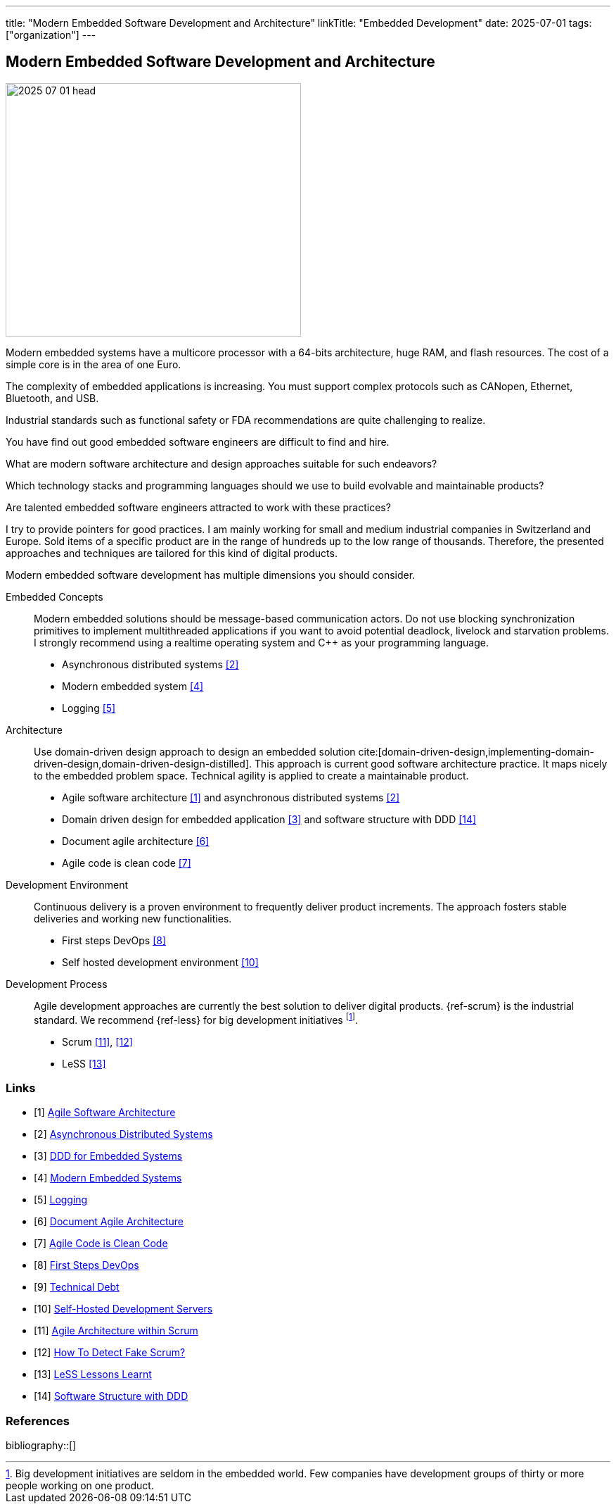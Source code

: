 ---
title: "Modern Embedded Software Development and Architecture"
linkTitle: "Embedded Development"
date: 2025-07-01
tags: ["organization"]
---

== Modern Embedded Software Development and Architecture
:author: Marcel Baumann
:email: <marcel.baumann@tangly.net>
:homepage: https://www.tangly.net/
:company: https://www.tangly.net/[tangly llc]

image::2025-07-01-head.jpg[width=420,height=360,role=left]

Modern embedded systems have a multicore processor with a 64-bits architecture, huge RAM, and flash resources.
The cost of a simple core is in the area of one Euro.

The complexity of embedded applications is increasing.
You must support complex protocols such as CANopen, Ethernet, Bluetooth, and USB.

Industrial standards such as functional safety or FDA recommendations are quite challenging to realize.

You have find out good embedded software engineers are difficult to find and hire.

What are modern software architecture and design approaches suitable for such endeavors?

Which technology stacks and programming languages should we use to build evolvable and maintainable products?

Are talented embedded software engineers attracted to work with these practices?

I try to provide pointers for good practices.
I am mainly working for small and medium industrial companies in Switzerland and Europe.
Sold items of a specific product are in the range of hundreds up to the low range of thousands.
Therefore, the presented approaches and techniques are tailored for this kind of digital products.

Modern embedded software development has multiple dimensions you should consider.

Embedded Concepts::
Modern embedded solutions should be message-based communication actors.
Do not use blocking synchronization primitives to implement multithreaded applications if you want to avoid potential deadlock, livelock and starvation problems. +
I strongly recommend using a realtime operating system and C++ as your programming language.
- Asynchronous distributed systems <<asynchronous-distributed-systems>>
- Modern embedded system <<modern-embedded-systems>>
- Logging <<logging>>
Architecture::
Use domain-driven design approach to design an embedded solution cite:[domain-driven-design,implementing-domain-driven-design,domain-driven-design-distilled].
This approach is current good software architecture practice.
It maps nicely to the embedded problem space.
Technical agility is applied to create a maintainable product.
- Agile software architecture <<agile-software-architecture>> and asynchronous distributed systems <<asynchronous-distributed-systems>>
- Domain driven design for embedded application <<ddd-embedded-systems>> and software structure with DDD <<software-structure-ddd>>
- Document agile architecture <<document-agile-achitecture>>
- Agile code is clean code <<agile-code-clean-code>>
Development Environment::
Continuous delivery is a proven environment to frequently deliver product increments.
The approach fosters stable deliveries and working new functionalities.
- First steps DevOps <<first-steps-devops>>
- Self hosted development environment <<self-hosted-development-servers>>
Development Process::
Agile development approaches are currently the best solution to deliver digital products.
{ref-scrum} is the industrial standard.
We recommend {ref-less} for big development initiatives
footnote:[Big development initiatives are seldom in the embedded world.
Few companies have development groups of thirty or more people working on one product.].
- Scrum <<agile-architecture-within-scrum>>, <<how-to-detect-fake-scrum>>
- LeSS <<less-lessons-learnt>>

[bibliography]
=== Links

- [[[agile-software-architecture, 1]]] link:../../2025/agile-software-architecture/[Agile Software Architecture]
- [[[asynchronous-distributed-systems, 2]]] link:../../2025/distributed-systems/[Asynchronous Distributed Systems]
- [[[ddd-embedded-systems, 3]]] link:../../2025/ddd-for-embedded-systems/[DDD for Embedded Systems]
- [[[modern-embedded-systems, 4]]] link:../../2025/modern-embedded-systems/[Modern Embedded Systems]
- [[[logging, 5]]] link:../../2025/logging/[Logging]
- [[[document-agile-achitecture, 6]]] link:../../2024/document-agile-architecture/[Document Agile Architecture]
- [[[agile-code-clean-code, 7]]] link:../../2019/agile-code-is-clean-code/[Agile Code is Clean Code]
- [[[first-steps-devops, 8]]] link:../../2022/first-steps-devops/[First Steps DevOps]
- [[[technical-debt, 9]]] link:../../2022/technical-debt/[Technical Debt]
- [[[self-hosted-development-servers, 10]]] link:../../2024/self-hosted-development-servers/[Self-Hosted Development Servers]
- [[[agile-architecture-within-scrum, 11]]] link:../../2019/agile-architecture-within-scrum/[Agile Architecture within Scrum]
- [[[how-to-detect-fake-scrum, 12]]] link:../../022/how-to-detect-fake-scrum/[How To Detect Fake Scrum?]
- [[[less-lessons-learnt, 13]]] link:../../2021/less-lessons-learnt/[LeSS Lessons Learnt]
- [[[software-structure-ddd, 14]]] link:../../2022/software-structure-with-ddd/[Software Structure with DDD]

=== References

bibliography::[]

